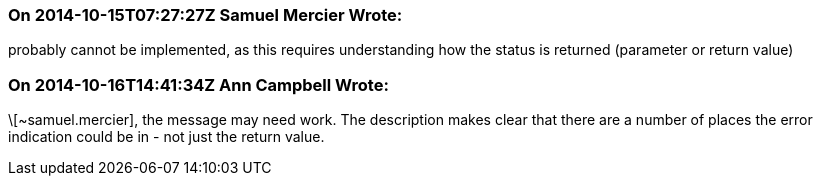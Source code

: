 === On 2014-10-15T07:27:27Z Samuel Mercier Wrote:
probably cannot be implemented, as this requires understanding how the status is returned (parameter or return value)

=== On 2014-10-16T14:41:34Z Ann Campbell Wrote:
\[~samuel.mercier], the message may need work. The description makes clear that there are a number of places the error indication could be in - not just the return value.

